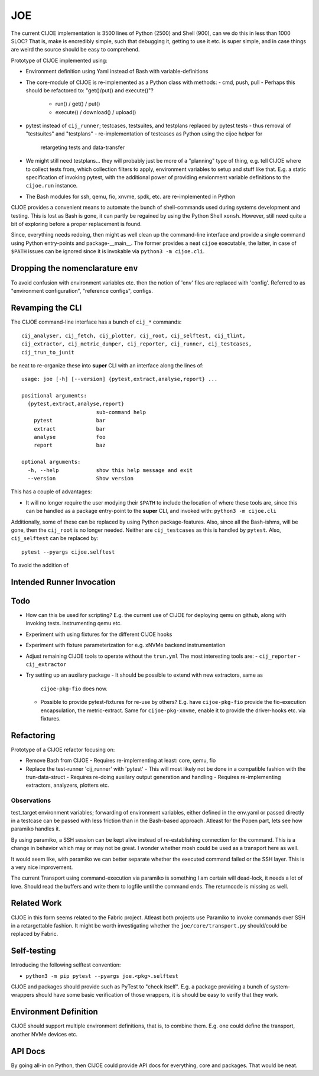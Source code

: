 =====
 JOE
=====

The current CIJOE implementation is 3500 lines of Python (2500) and Shell
(900), can we do this in less than 1000 SLOC? That is, make is encredibly
simple, such that debugging it, getting to use it etc. is super simple, and in
case things are weird the source should be easy to comprehend.

Prototype of CIJOE implemented using:

* Environment definition using Yaml instead of Bash with variable-definitions

* The core-module of CIJOE is re-implemented as a Python class with methods:
  - cmd, push, pull
  - Perhaps this should be refactored to: "get()/put() and execute()"?
    - run() / get() / put()
    - execute() / download() / upload()

* pytest instead of ``cij_runner``; testcases, testsuites, and testplans
  replaced by pytest tests
  - thus removal of "testsuites" and "testplans"
  - re-implementation of testcases as Python using the cijoe helper for
    retargeting tests and data-transfer

* We might still need testplans... they will probably just be more of a
  "planning" type of thing, e.g. tell CIJOE where to collect tests from, which
  collection filters to apply, environment variables to setup and stuff like
  that. E.g. a static specification of invoking pytest, with the additional
  power of providing envionment variable definitions to the ``cijoe.run``
  instance.

* The Bash modules for ssh, qemu, fio, xnvme, spdk, etc. are re-implemented in
  Python

CIJOE provides a convenient means to automate the bunch of shell-commands used
during systems development and testing. This is lost as Bash is gone, it can
partly be regained by using the Python Shell ``xonsh``. However, still need
quite a bit of exploring before a proper replacement is found.

Since, everything needs redoing, then might as well clean up the command-line
interface and provide a single command using Python entry-points and
package-__main__. The former provides a neat ``cijoe`` executable, the latter,
in case of ``$PATH`` issues can be ignored since it is invokable via ``python3
-m cijoe.cli``.

Dropping the nomenclarature ``env``
===================================

To avoid confusion with environment variables etc. then the notion of 'env'
files are replaced with 'config'. Referred to as "environment configuration",
"reference configs", configs.

Revamping the CLI
=================

The CIJOE command-line interface has a bunch of ``cij_*`` commands::

  cij_analyser, cij_fetch, cij_plotter, cij_root, cij_selftest, cij_tlint,
  cij_extractor, cij_metric_dumper, cij_reporter, cij_runner, cij_testcases,
  cij_trun_to_junit

be neat to re-organize these into **super** CLI with an interface along the
lines of::

  usage: joe [-h] [--version] {pytest,extract,analyse,report} ...

  positional arguments:
    {pytest,extract,analyse,report}
                          sub-command help
      pytest              bar
      extract             bar
      analyse             foo
      report              baz

  optional arguments:
    -h, --help            show this help message and exit
    --version             Show version

This has a couple of advantages:

* It will no longer require the user modying their ``$PATH`` to include the
  location of where these tools are, since this can be handled as a package
  entry-point to the **super** CLI, and invoked with: ``python3 -m cijoe.cli``

Additionally, some of these can be replaced by using Python package-features.
Also, since all the Bash-ishms, will be gone, then the ``cij_root`` is no
longer needed. Neither are ``cij_testcases`` as this is handled by ``pytest``.
Also, ``cij_selftest`` can be replaced by::

  pytest --pyargs cijoe.selftest

To avoid the addition of 

Intended Runner Invocation
==========================



Todo
====

* How can this be used for scripting? E.g. the current use of CIJOE for
  deploying qemu on github, along with invoking tests. instrumenting qemu etc.

* Experiment with using fixtures for the different CIJOE hooks

* Experiment with fixture parameterization for e.g. xNVMe backend
  instrumentation

* Adjust remaining CIJOE tools to operate without the ``trun.yml``
  The most interesting tools are:
  - ``cij_reporter``
  - ``cij_extractor``

* Try setting up an auxilary package
  - It should be possible to extend with new extractors, same as
    ``cijoe-pkg-fio`` does now.
  - Possible to provide pytest-fixtures for re-use by others? E.g. have
    ``cijoe-pkg-fio`` provide the fio-execution encapsulation, the
    metric-extract. Same for ``cijoe-pkg-xnvme``, enable it to provide the
    driver-hooks etc. via fixtures.

Refactoring
===========

Prototype of a CIJOE refactor focusing on:

* Remove Bash from CIJOE
  - Requires re-implementing at least: core, qemu, fio

* Replace the test-runner 'cij_runner' with 'pytest'
  - This will most likely not be done in a compatible fashion with the trun-data-struct
  - Requires re-doing auxilary output generation and handling
  - Requires re-implementing extractors, analyzers, plotters etc.

Observations
------------

test_target environment variables; forwarding of environment variables, either
defined in the env.yaml or passed directly in a testcase can be passed with
less friction than in the Bash-based approach. Atleast for the Popen part, lets
see how paramiko handles it.

By using paramiko, a SSH session can be kept alive instead of re-establishing
connection for the command. This is a change in behavior which may or may not
be great. I wonder whether mosh could be used as a transport here as well.

It would seem like, with paramiko we can better separate whether the executed
command failed or the SSH layer. This is a very nice improvement.

The current Transport using command-execution via paramiko is something I am
certain will dead-lock, it needs a lot of love. Should read the buffers and
write them to logfile until the command ends. The returncode is missing as
well.

Related Work
============

CIJOE in this form seems related to the Fabric project. Atleast both projects
use Paramiko to invoke commands over SSH in a retargettable fashion. It might
be worth investigating whether the ``joe/core/transport.py`` should/could be
replaced by Fabric.

Self-testing
============

Introducing the following selftest convention:

* ``python3 -m pip pytest --pyargs joe.<pkg>.selftest``

CIJOE and packages should provide such as PyTest to "check itself". E.g. a
package providing a bunch of system-wrappers should have some basic
verification of those wrappers, it is should be easy to verify that they work.

Environment Definition
======================

CIJOE should support multiple environment definitions, that is, to combine
them. E.g. one could define the transport, another NVMe devices etc.

API Docs
========

By going all-in on Python, then CIJOE could provide API docs for everything,
core and packages. That would be neat.
